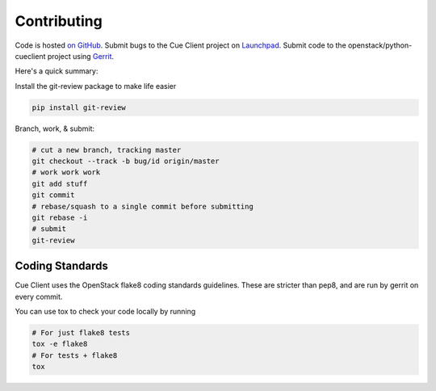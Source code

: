 Contributing
============

Code is hosted `on GitHub`_.
Submit bugs to the Cue Client project on `Launchpad`_.
Submit code to the openstack/python-cueclient project using `Gerrit`_.

Here's a quick summary:

Install the git-review package to make life easier

.. code-block:: shell-session

  pip install git-review

Branch, work, & submit:

.. code-block:: shell-session

  # cut a new branch, tracking master
  git checkout --track -b bug/id origin/master
  # work work work
  git add stuff
  git commit
  # rebase/squash to a single commit before submitting
  git rebase -i
  # submit
  git-review

Coding Standards
----------------
Cue Client uses the OpenStack flake8 coding standards guidelines.
These are stricter than pep8, and are run by gerrit on every commit.

You can use tox to check your code locally by running

.. code-block:: shell-session

  # For just flake8 tests
  tox -e flake8
  # For tests + flake8
  tox

.. _on GitHub: https://github.com/openstack/python-cueclient
.. _Launchpad: https://launchpad.net/python-cueclient
.. _Gerrit: http://docs.openstack.org/infra/manual/developers.html#development-workflow

